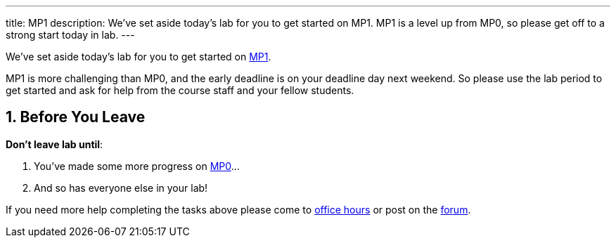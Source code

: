 ---
title: MP1
description:
  We've set aside today's lab for you to get started on MP1. MP1 is a level up
  from MP0, so please get off to a strong start today in lab.
---

:sectnums:
:linkattrs:

:forum: pass:normal[https://cs125-forum.cs.illinois.edu[forum,role='noexternal']]

[.lead]
//
We've set aside today's lab for you to get started on
//
link:/MP/1/[MP1].

MP1 is more challenging than MP0, and the early deadline is on your deadline day
next weekend.
//
So please use the lab period to get started and ask for help from the course
staff and your fellow students.

[[done]]
== Before You Leave

**Don't leave lab until**:

. You've made some more progress on link:/MP/1/[MP0]...
//
. And so has everyone else in your lab!

If you need more help completing the tasks above please come to
//
link:/info/syllabus/#calendar[office hours]
//
or post on the {forum}.
